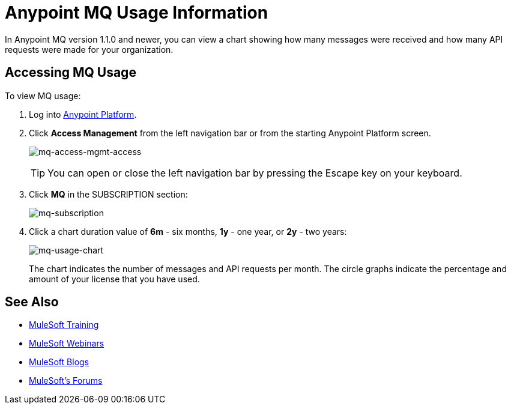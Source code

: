 = Anypoint MQ Usage Information
:keywords: mq, usage, graph, subscription, messages, requests, api, received

In Anypoint MQ version 1.1.0 and newer, you can view a chart showing how many messages
were received and how many API requests were made for your organization.

== Accessing MQ Usage

To view MQ usage:

. Log into link:https://anypoint.mulesoft.com/#/signin[Anypoint Platform].
. Click *Access Management* from the left navigation bar or from the starting Anypoint Platform screen.
+
image:mq-access-mgmt-access.png[mq-access-mgmt-access]
+
TIP: You can open or close the left navigation bar by pressing the Escape key on your keyboard.
+
. Click *MQ* in the SUBSCRIPTION section:
+
image:mq-subscription.png[mq-subscription]
+
. Click a chart duration value of *6m* - six months, *1y* - one year, or *2y* - two years:
+
image:mq-usage-chart.png[mq-usage-chart]
+
The chart indicates the number of messages and API requests per month. The circle graphs indicate the percentage and amount of your license that you have used.

== See Also

* link:http://training.mulesoft.com[MuleSoft Training]
* link:https://www.mulesoft.com/webinars[MuleSoft Webinars]
* link:http://blogs.mulesoft.com[MuleSoft Blogs]
* link:http://forums.mulesoft.com[MuleSoft's Forums]
